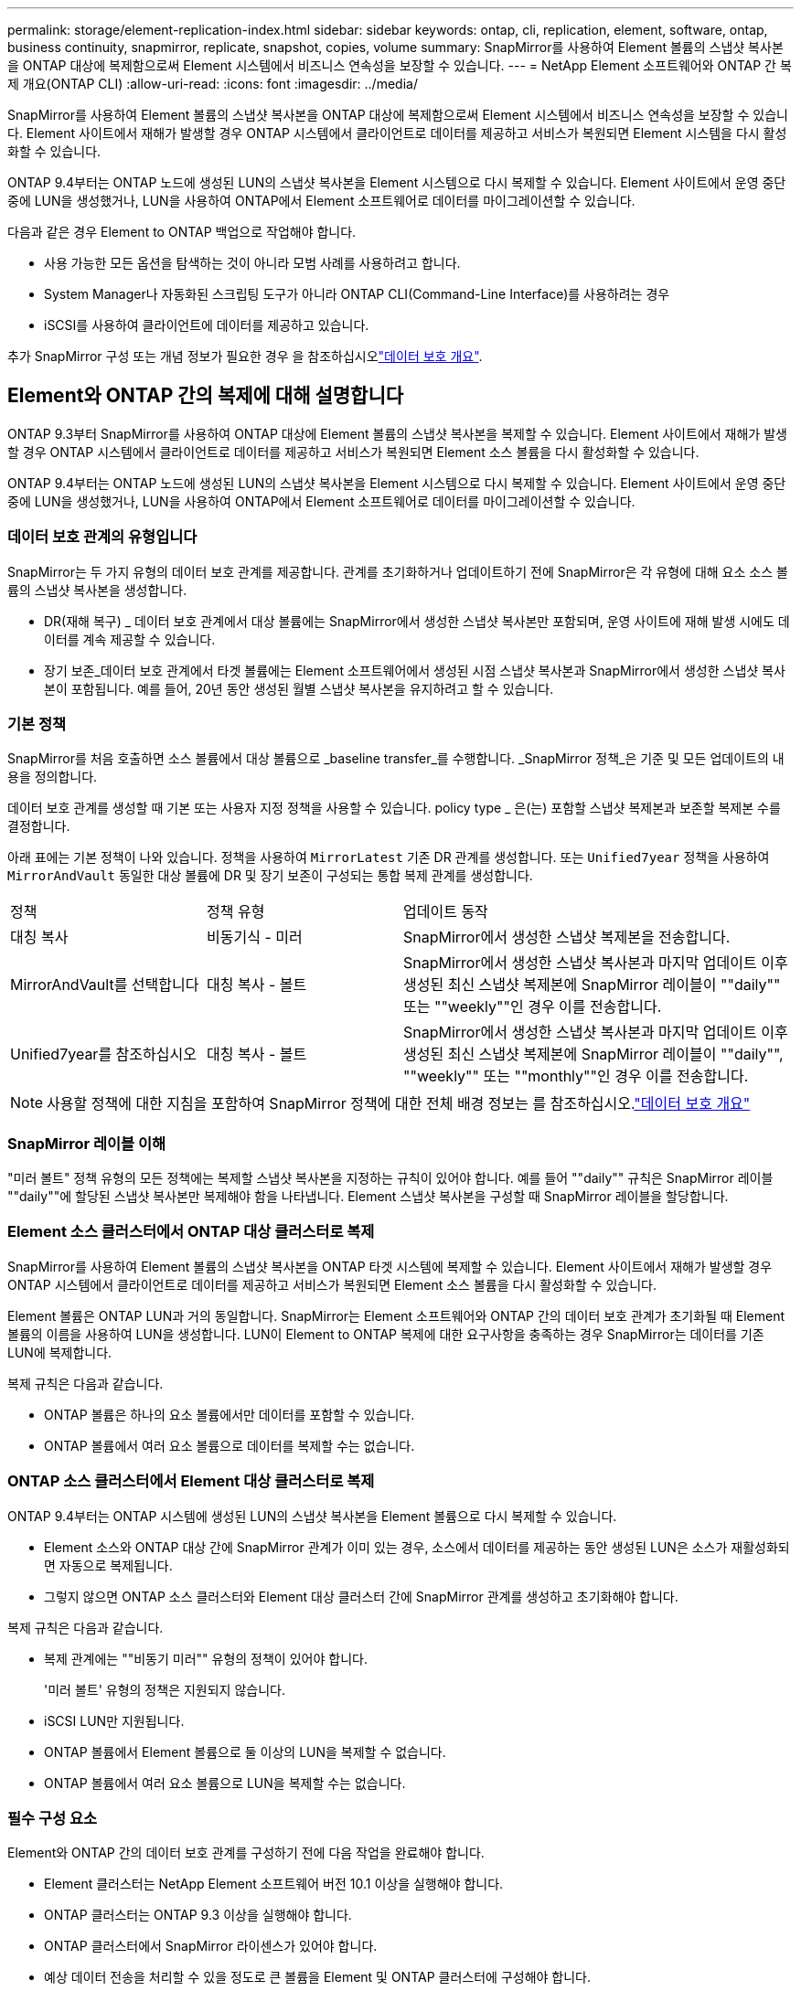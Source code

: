 ---
permalink: storage/element-replication-index.html 
sidebar: sidebar 
keywords: ontap, cli, replication, element, software, ontap, business continuity, snapmirror, replicate, snapshot, copies, volume 
summary: SnapMirror를 사용하여 Element 볼륨의 스냅샷 복사본을 ONTAP 대상에 복제함으로써 Element 시스템에서 비즈니스 연속성을 보장할 수 있습니다. 
---
= NetApp Element 소프트웨어와 ONTAP 간 복제 개요(ONTAP CLI)
:allow-uri-read: 
:icons: font
:imagesdir: ../media/


[role="lead"]
SnapMirror를 사용하여 Element 볼륨의 스냅샷 복사본을 ONTAP 대상에 복제함으로써 Element 시스템에서 비즈니스 연속성을 보장할 수 있습니다. Element 사이트에서 재해가 발생할 경우 ONTAP 시스템에서 클라이언트로 데이터를 제공하고 서비스가 복원되면 Element 시스템을 다시 활성화할 수 있습니다.

ONTAP 9.4부터는 ONTAP 노드에 생성된 LUN의 스냅샷 복사본을 Element 시스템으로 다시 복제할 수 있습니다. Element 사이트에서 운영 중단 중에 LUN을 생성했거나, LUN을 사용하여 ONTAP에서 Element 소프트웨어로 데이터를 마이그레이션할 수 있습니다.

다음과 같은 경우 Element to ONTAP 백업으로 작업해야 합니다.

* 사용 가능한 모든 옵션을 탐색하는 것이 아니라 모범 사례를 사용하려고 합니다.
* System Manager나 자동화된 스크립팅 도구가 아니라 ONTAP CLI(Command-Line Interface)를 사용하려는 경우
* iSCSI를 사용하여 클라이언트에 데이터를 제공하고 있습니다.


추가 SnapMirror 구성 또는 개념 정보가 필요한 경우 을 참조하십시오link:https://docs.netapp.com/us-en/ontap/data-protection-disaster-recovery/index.html["데이터 보호 개요"^].



== Element와 ONTAP 간의 복제에 대해 설명합니다

ONTAP 9.3부터 SnapMirror를 사용하여 ONTAP 대상에 Element 볼륨의 스냅샷 복사본을 복제할 수 있습니다. Element 사이트에서 재해가 발생할 경우 ONTAP 시스템에서 클라이언트로 데이터를 제공하고 서비스가 복원되면 Element 소스 볼륨을 다시 활성화할 수 있습니다.

ONTAP 9.4부터는 ONTAP 노드에 생성된 LUN의 스냅샷 복사본을 Element 시스템으로 다시 복제할 수 있습니다. Element 사이트에서 운영 중단 중에 LUN을 생성했거나, LUN을 사용하여 ONTAP에서 Element 소프트웨어로 데이터를 마이그레이션할 수 있습니다.



=== 데이터 보호 관계의 유형입니다

SnapMirror는 두 가지 유형의 데이터 보호 관계를 제공합니다. 관계를 초기화하거나 업데이트하기 전에 SnapMirror은 각 유형에 대해 요소 소스 볼륨의 스냅샷 복사본을 생성합니다.

* DR(재해 복구) _ 데이터 보호 관계에서 대상 볼륨에는 SnapMirror에서 생성한 스냅샷 복사본만 포함되며, 운영 사이트에 재해 발생 시에도 데이터를 계속 제공할 수 있습니다.
* 장기 보존_데이터 보호 관계에서 타겟 볼륨에는 Element 소프트웨어에서 생성된 시점 스냅샷 복사본과 SnapMirror에서 생성한 스냅샷 복사본이 포함됩니다. 예를 들어, 20년 동안 생성된 월별 스냅샷 복사본을 유지하려고 할 수 있습니다.




=== 기본 정책

SnapMirror를 처음 호출하면 소스 볼륨에서 대상 볼륨으로 _baseline transfer_를 수행합니다. _SnapMirror 정책_은 기준 및 모든 업데이트의 내용을 정의합니다.

데이터 보호 관계를 생성할 때 기본 또는 사용자 지정 정책을 사용할 수 있습니다. policy type _ 은(는) 포함할 스냅샷 복제본과 보존할 복제본 수를 결정합니다.

아래 표에는 기본 정책이 나와 있습니다. 정책을 사용하여 `MirrorLatest` 기존 DR 관계를 생성합니다. 또는 `Unified7year` 정책을 사용하여 `MirrorAndVault` 동일한 대상 볼륨에 DR 및 장기 보존이 구성되는 통합 복제 관계를 생성합니다.

[cols="25,25,50"]
|===


| 정책 | 정책 유형 | 업데이트 동작 


 a| 
대칭 복사
 a| 
비동기식 - 미러
 a| 
SnapMirror에서 생성한 스냅샷 복제본을 전송합니다.



 a| 
MirrorAndVault를 선택합니다
 a| 
대칭 복사 - 볼트
 a| 
SnapMirror에서 생성한 스냅샷 복사본과 마지막 업데이트 이후 생성된 최신 스냅샷 복제본에 SnapMirror 레이블이 ""daily"" 또는 ""weekly""인 경우 이를 전송합니다.



 a| 
Unified7year를 참조하십시오
 a| 
대칭 복사 - 볼트
 a| 
SnapMirror에서 생성한 스냅샷 복사본과 마지막 업데이트 이후 생성된 최신 스냅샷 복제본에 SnapMirror 레이블이 ""daily"", ""weekly"" 또는 ""monthly""인 경우 이를 전송합니다.

|===
[NOTE]
====
사용할 정책에 대한 지침을 포함하여 SnapMirror 정책에 대한 전체 배경 정보는 를 참조하십시오.link:https://docs.netapp.com/us-en/ontap/data-protection-disaster-recovery/index.html["데이터 보호 개요"^]

====


=== SnapMirror 레이블 이해

"미러 볼트" 정책 유형의 모든 정책에는 복제할 스냅샷 복사본을 지정하는 규칙이 있어야 합니다. 예를 들어 ""daily"" 규칙은 SnapMirror 레이블 ""daily""에 할당된 스냅샷 복사본만 복제해야 함을 나타냅니다. Element 스냅샷 복사본을 구성할 때 SnapMirror 레이블을 할당합니다.



=== Element 소스 클러스터에서 ONTAP 대상 클러스터로 복제

SnapMirror를 사용하여 Element 볼륨의 스냅샷 복사본을 ONTAP 타겟 시스템에 복제할 수 있습니다. Element 사이트에서 재해가 발생할 경우 ONTAP 시스템에서 클라이언트로 데이터를 제공하고 서비스가 복원되면 Element 소스 볼륨을 다시 활성화할 수 있습니다.

Element 볼륨은 ONTAP LUN과 거의 동일합니다. SnapMirror는 Element 소프트웨어와 ONTAP 간의 데이터 보호 관계가 초기화될 때 Element 볼륨의 이름을 사용하여 LUN을 생성합니다. LUN이 Element to ONTAP 복제에 대한 요구사항을 충족하는 경우 SnapMirror는 데이터를 기존 LUN에 복제합니다.

복제 규칙은 다음과 같습니다.

* ONTAP 볼륨은 하나의 요소 볼륨에서만 데이터를 포함할 수 있습니다.
* ONTAP 볼륨에서 여러 요소 볼륨으로 데이터를 복제할 수는 없습니다.




=== ONTAP 소스 클러스터에서 Element 대상 클러스터로 복제

ONTAP 9.4부터는 ONTAP 시스템에 생성된 LUN의 스냅샷 복사본을 Element 볼륨으로 다시 복제할 수 있습니다.

* Element 소스와 ONTAP 대상 간에 SnapMirror 관계가 이미 있는 경우, 소스에서 데이터를 제공하는 동안 생성된 LUN은 소스가 재활성화되면 자동으로 복제됩니다.
* 그렇지 않으면 ONTAP 소스 클러스터와 Element 대상 클러스터 간에 SnapMirror 관계를 생성하고 초기화해야 합니다.


복제 규칙은 다음과 같습니다.

* 복제 관계에는 ""비동기 미러"" 유형의 정책이 있어야 합니다.
+
'미러 볼트' 유형의 정책은 지원되지 않습니다.

* iSCSI LUN만 지원됩니다.
* ONTAP 볼륨에서 Element 볼륨으로 둘 이상의 LUN을 복제할 수 없습니다.
* ONTAP 볼륨에서 여러 요소 볼륨으로 LUN을 복제할 수는 없습니다.




=== 필수 구성 요소

Element와 ONTAP 간의 데이터 보호 관계를 구성하기 전에 다음 작업을 완료해야 합니다.

* Element 클러스터는 NetApp Element 소프트웨어 버전 10.1 이상을 실행해야 합니다.
* ONTAP 클러스터는 ONTAP 9.3 이상을 실행해야 합니다.
* ONTAP 클러스터에서 SnapMirror 라이센스가 있어야 합니다.
* 예상 데이터 전송을 처리할 수 있을 정도로 큰 볼륨을 Element 및 ONTAP 클러스터에 구성해야 합니다.
* "'미러 볼트' 정책 유형을 사용하는 경우 SnapMirror 레이블을 통해 요소 스냅샷 복사본을 복제해야 합니다.
+
[NOTE]
====
또는 에서만 이 작업을 수행할 수 link:concept_snapmirror_labels.html["Element 소프트웨어 웹 UI"]link:../api/concept_element_api_snapshots_overview.html["API 메서드"]있습니다.

====
* 포트 5010을 사용할 수 있는지 확인해야 합니다.
* 대상 볼륨을 이동해야 할 수 있다고 예상하는 경우 소스와 대상 간에 전체 메시 연결이 존재하는지 확인해야 합니다. Element 소스 클러스터의 모든 노드는 ONTAP 대상 클러스터의 모든 노드와 통신할 수 있어야 합니다.




=== 지원 세부 정보

다음 표에는 Element to ONTAP 백업에 대한 지원 세부 정보가 나와 있습니다.

[cols="25,75"]
|===


| 리소스 또는 기능 | 지원 세부 정보 


 a| 
SnapMirror
 a| 
* SnapMirror 복원 기능은 지원되지 않습니다.
*  `MirrorAllSnapshots`및 `XDPDefault` 정책은 지원되지 않습니다.
* "볼트" 정책 유형은 지원되지 않습니다.
* 시스템 정의 규칙 ""ALL_SOURCE_SNAPSHOTS""는 지원되지 않습니다.
* "미러 볼트" 정책 유형은 Element 소프트웨어에서 ONTAP로의 복제에 대해서만 지원됩니다. ONTAP에서 Element 소프트웨어로 복제하려면 ""비동기 미러""를 사용하십시오.
*  `-schedule`및 `-prefix` 옵션은 `snapmirror policy add-rule` 지원되지 않습니다.
*  `-preserve`및 `-quick-resync` 옵션은 `snapmirror resync` 지원되지 않습니다.
* 스토리지 효율성이 유지되지 않습니다.
* 팬아웃 및 캐스케이드 데이터 보호 구축은 지원되지 않습니다.




 a| 
ONTAP
 a| 
* ONTAP Select는 ONTAP 9.4 및 Element 10.3부터 지원됩니다.
* Cloud Volumes ONTAP는 ONTAP 9.5 및 Element 11.0부터 지원됩니다.




 a| 
요소
 a| 
* 볼륨 크기 제한은 8TiB입니다.
* 볼륨 블록 크기는 512바이트여야 합니다. 4K 바이트 블록 크기는 지원되지 않습니다.
* 볼륨 크기는 1MiB의 배수여야 합니다.
* 볼륨 특성은 보존되지 않습니다.
* 복제할 스냅샷 복사본의 최대 수는 30개입니다.




 a| 
네트워크
 a| 
* 전송당 단일 TCP 연결이 허용됩니다.
* Element 노드는 IP 주소로 지정해야 합니다. DNS 호스트 이름 조회가 지원되지 않습니다.
* IPspace는 지원되지 않습니다.




 a| 
SnapLock
 a| 
SnapLock 볼륨은 지원되지 않습니다.



 a| 
FlexGroup
 a| 
FlexGroup 볼륨은 지원되지 않습니다.



 a| 
SVM DR
 a| 
SVM DR 구성의 ONTAP 볼륨은 지원되지 않습니다.



 a| 
MetroCluster
 a| 
MetroCluster 구성의 ONTAP 볼륨은 지원되지 않습니다.

|===